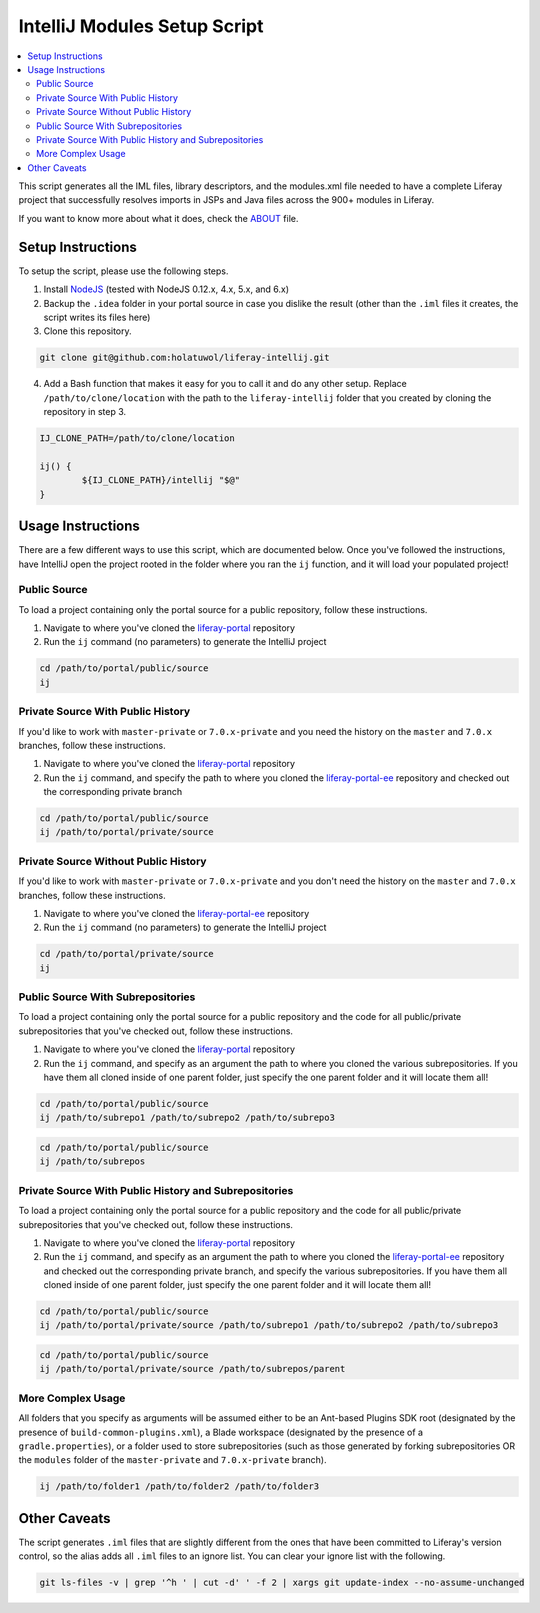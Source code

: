 IntelliJ Modules Setup Script
=============================

.. contents:: :local:

This script generates all the IML files, library descriptors, and the modules.xml file needed to have a complete Liferay project that successfully resolves imports in JSPs and Java files across the 900+ modules in Liferay.

If you want to know more about what it does, check the `ABOUT <ABOUT.rst>`__ file.

Setup Instructions
------------------

To setup the script, please use the following steps.

1. Install `NodeJS <https://nodejs.org/en/download/releases/>`__ (tested with NodeJS 0.12.x, 4.x, 5.x, and 6.x)

2. Backup the ``.idea`` folder in your portal source in case you dislike the result (other than the ``.iml`` files it creates, the script writes its files here)

3. Clone this repository.

.. code-block:: bash

	git clone git@github.com:holatuwol/liferay-intellij.git

4. Add a Bash function that makes it easy for you to call it and do any other setup. Replace ``/path/to/clone/location`` with the path to the ``liferay-intellij`` folder that you created by cloning the repository in step 3.

.. code-block:: bash

	IJ_CLONE_PATH=/path/to/clone/location

	ij() {
		${IJ_CLONE_PATH}/intellij "$@"
	}

Usage Instructions
------------------

There are a few different ways to use this script, which are documented below. Once you've followed the instructions, have IntelliJ open the project rooted in the folder where you ran the ``ij`` function, and it will load your populated project!

Public Source
~~~~~~~~~~~~~

To load a project containing only the portal source for a public repository, follow these instructions.

1. Navigate to where you've cloned the `liferay-portal <https://github.com/liferay/liferay-portal>`__ repository
2. Run the ``ij`` command (no parameters) to generate the IntelliJ project

.. code-block:: bash

	cd /path/to/portal/public/source
	ij

Private Source With Public History
~~~~~~~~~~~~~~~~~~~~~~~~~~~~~~~~~~

If you'd like to work with ``master-private`` or ``7.0.x-private`` and you need the history on the ``master`` and ``7.0.x`` branches, follow these instructions.

1. Navigate to where you've cloned the `liferay-portal <https://github.com/liferay/liferay-portal>`__ repository
2. Run the ``ij`` command, and specify the path to where you cloned the `liferay-portal-ee <https://github.com/liferay/liferay-portal-ee>`__ repository and checked out the corresponding private branch

.. code-block:: bash

	cd /path/to/portal/public/source
	ij /path/to/portal/private/source

Private Source Without Public History
~~~~~~~~~~~~~~~~~~~~~~~~~~~~~~~~~~~~~

If you'd like to work with ``master-private`` or ``7.0.x-private`` and you don't need the history on the ``master`` and ``7.0.x`` branches, follow these instructions.

1. Navigate to where you've cloned the `liferay-portal-ee <https://github.com/liferay/liferay-portal-ee>`__ repository
2. Run the ``ij`` command (no parameters) to generate the IntelliJ project

.. code-block:: bash

	cd /path/to/portal/private/source
	ij

Public Source With Subrepositories
~~~~~~~~~~~~~~~~~~~~~~~~~~~~~~~~~~

To load a project containing only the portal source for a public repository and the code for all public/private subrepositories that you've checked out, follow these instructions.

1. Navigate to where you've cloned the `liferay-portal <https://github.com/liferay/liferay-portal>`__ repository
2. Run the ``ij`` command, and specify as an argument the path to where you cloned the various subrepositories. If you have them all cloned inside of one parent folder, just specify the one parent folder and it will locate them all!

.. code-block:: bash

	cd /path/to/portal/public/source
	ij /path/to/subrepo1 /path/to/subrepo2 /path/to/subrepo3

.. code-block:: bash

	cd /path/to/portal/public/source
	ij /path/to/subrepos

Private Source With Public History and Subrepositories
~~~~~~~~~~~~~~~~~~~~~~~~~~~~~~~~~~~~~~~~~~~~~~~~~~~~~~

To load a project containing only the portal source for a public repository and the code for all public/private subrepositories that you've checked out, follow these instructions.

1. Navigate to where you've cloned the `liferay-portal <https://github.com/liferay/liferay-portal>`__ repository
2. Run the ``ij`` command, and specify as an argument the path to where you cloned the `liferay-portal-ee <https://github.com/liferay/liferay-portal-ee>`__ repository and checked out the corresponding private branch, and specify the various subrepositories. If you have them all cloned inside of one parent folder, just specify the one parent folder and it will locate them all!

.. code-block:: bash

	cd /path/to/portal/public/source
	ij /path/to/portal/private/source /path/to/subrepo1 /path/to/subrepo2 /path/to/subrepo3

.. code-block:: bash

	cd /path/to/portal/public/source
	ij /path/to/portal/private/source /path/to/subrepos/parent

More Complex Usage
~~~~~~~~~~~~~~~~~~

All folders that you specify as arguments will be assumed either to be an Ant-based Plugins SDK root (designated by the presence of ``build-common-plugins.xml``), a Blade workspace (designated by the presence of a ``gradle.properties``), or a folder used to store subrepositories (such as those generated by forking subrepositories OR the ``modules`` folder of the ``master-private`` and ``7.0.x-private`` branch).

.. code-block:: bash

	ij /path/to/folder1 /path/to/folder2 /path/to/folder3

Other Caveats
-------------

The script generates ``.iml`` files that are slightly different from the ones that have been committed to Liferay's version control, so the alias adds all ``.iml`` files to an ignore list. You can clear your ignore list with the following.

.. code-block:: bash

	git ls-files -v | grep '^h ' | cut -d' ' -f 2 | xargs git update-index --no-assume-unchanged
